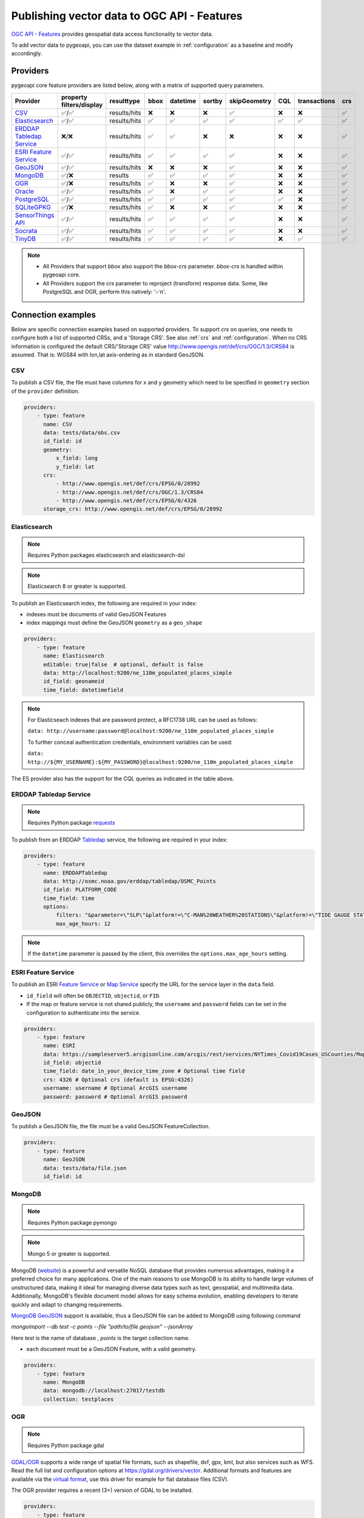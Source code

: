 .. _ogcapi-features:

Publishing vector data to OGC API - Features
============================================

`OGC API - Features`_ provides geospatial data access functionality to vector data.

To add vector data to pygeoapi, you can use the dataset example in :ref:`configuration`
as a baseline and modify accordingly.

Providers
---------

pygeoapi core feature providers are listed below, along with a matrix of supported query
parameters.


.. csv-table::
   :header: Provider, property filters/display, resulttype, bbox, datetime, sortby, skipGeometry, CQL, transactions, crs
   :align: left

   `CSV`_,✅/✅,results/hits,❌,❌,❌,✅,❌,❌,✅
   `Elasticsearch`_,✅/✅,results/hits,✅,✅,✅,✅,✅,✅,✅
   `ERDDAP Tabledap Service`_,❌/❌,results/hits,✅,✅,❌,❌,❌,❌,✅
   `ESRI Feature Service`_,✅/✅,results/hits,✅,✅,✅,✅,❌,❌,✅
   `GeoJSON`_,✅/✅,results/hits,❌,❌,❌,✅,❌,❌,✅
   `MongoDB`_,✅/❌,results,✅,✅,✅,✅,❌,❌,✅
   `OGR`_,✅/❌,results/hits,✅,❌,❌,✅,❌,❌,✅
   `Oracle`_,✅/✅,results/hits,✅,❌,✅,✅,❌,❌,✅
   `PostgreSQL`_,✅/✅,results/hits,✅,✅,✅,✅,✅,❌,✅
   `SQLiteGPKG`_,✅/❌,results/hits,✅,❌,❌,✅,❌,❌,✅
   `SensorThings API`_,✅/✅,results/hits,✅,✅,✅,✅,❌,❌,✅
   `Socrata`_,✅/✅,results/hits,✅,✅,✅,✅,❌,❌,✅
   `TinyDB`_,✅/✅,results/hits,✅,✅,✅,✅,❌,✅,✅

.. note::

   * All Providers that support `bbox` also support the `bbox-crs` parameter. `bbox-crs` is handled within pygeoapi core.
   * All Providers support the `crs` parameter to reproject (transform) response data. Some, like PostgreSQL and OGR, perform this natively: '✅n'.


Connection examples
-------------------

Below are specific connection examples based on supported providers.
To support `crs` on queries, one needs to configure both a list of supported CRSs, and a 'Storage CRS'.
See also :ref:`crs` and :ref:`configuration`. When no CRS information is configured the
default CRS/'Storage CRS' value http://www.opengis.net/def/crs/OGC/1.3/CRS84 is assumed.
That is: WGS84 with lon,lat axis-ordering as in standard GeoJSON.

CSV
^^^

To publish a CSV file, the file must have columns for x and y geometry
which need to be specified in ``geometry`` section of the ``provider``
definition.

.. code-block:: yaml

   providers:
       - type: feature
         name: CSV
         data: tests/data/obs.csv
         id_field: id
         geometry:
             x_field: long
             y_field: lat
         crs:
             - http://www.opengis.net/def/crs/EPSG/0/28992
             - http://www.opengis.net/def/crs/OGC/1.3/CRS84
             - http://www.opengis.net/def/crs/EPSG/0/4326
         storage_crs: http://www.opengis.net/def/crs/EPSG/0/28992

.. _Elasticsearch:

Elasticsearch
^^^^^^^^^^^^^

.. note::
   Requires Python packages elasticsearch and elasticsearch-dsl

.. note::
   Elasticsearch 8 or greater is supported.

To publish an Elasticsearch index, the following are required in your index:

* indexes must be documents of valid GeoJSON Features
* index mappings must define the GeoJSON ``geometry`` as a ``geo_shape``

.. code-block:: yaml

   providers:
       - type: feature
         name: Elasticsearch
         editable: true|false  # optional, default is false
         data: http://localhost:9200/ne_110m_populated_places_simple
         id_field: geonameid
         time_field: datetimefield

.. note::

   For Elasticseach indexes that are password protect, a RFC1738 URL can be used as follows:

   ``data: http://username:password@localhost:9200/ne_110m_populated_places_simple``

   To further conceal authentication credentials, environment variables can be used:

   ``data: http://${MY_USERNAME}:${MY_PASSWORD}@localhost:9200/ne_110m_populated_places_simple``

The ES provider also has the support for the CQL queries as indicated in the table above.

.. seealso::
  :ref:`cql` for more details on how to use Common Query Language (CQL) to filter the collection with specific queries.

.. _ERDDAP Tabledap Service:

ERDDAP Tabledap Service
^^^^^^^^^^^^^^^^^^^^^^^

.. note::
   Requires Python package `requests`_

To publish from an ERDDAP `Tabledap`_ service, the following are required in your index:

.. code-block:: yaml

   providers:
       - type: feature
         name: ERDDAPTabledap
         data: http://osmc.noaa.gov/erddap/tabledap/OSMC_Points
         id_field: PLATFORM_CODE
         time_field: time
         options:
             filters: "&parameter=\"SLP\"&platform!=\"C-MAN%20WEATHER%20STATIONS\"&platform!=\"TIDE GAUGE STATIONS (GENERIC)\""
             max_age_hours: 12

.. note::
   If the ``datetime`` parameter is passed by the client, this overrides the ``options.max_age_hours`` setting.

ESRI Feature Service
^^^^^^^^^^^^^^^^^^^^

To publish an ESRI `Feature Service`_ or `Map Service`_ specify the URL for the service layer in the ``data`` field.

* ``id_field`` will often be ``OBJECTID``, ``objectid``, or ``FID``.
* If the map or feature service is not shared publicly, the ``username`` and ``password`` fields can be set in the
  configuration to authenticate into the service.

.. code-block:: yaml

   providers:
       - type: feature
         name: ESRI
         data: https://sampleserver5.arcgisonline.com/arcgis/rest/services/NYTimes_Covid19Cases_USCounties/MapServer/0
         id_field: objectid
         time_field: date_in_your_device_time_zone # Optional time field
         crs: 4326 # Optional crs (default is EPSG:4326)
         username: username # Optional ArcGIS username
         password: password # Optional ArcGIS password

GeoJSON
^^^^^^^

To publish a GeoJSON file, the file must be a valid GeoJSON FeatureCollection.

.. code-block:: yaml

   providers:
       - type: feature
         name: GeoJSON
         data: tests/data/file.json
         id_field: id

MongoDB
^^^^^^^

.. note::
   Requires Python package pymongo

.. note::
   Mongo 5 or greater is supported.

MongoDB (`website <https://www.mongodb.com/>`_) is a powerful and versatile NoSQL database that provides numerous advantages, making it a preferred choice for many applications. One of the main reasons to use MongoDB is its ability to handle large volumes of unstructured data, making it ideal for managing diverse data types such as text, geospatial, and multimedia data. Additionally, MongoDB's flexible document model allows for easy schema evolution, enabling developers to iterate quickly and adapt to changing requirements.

`MongoDB GeoJSON <https://www.mongodb.com/docs/manual/reference/geojson/>`_ support is available, thus a GeoJSON file can be added to MongoDB using following command

`mongoimport --db test -c points --file "path/to/file.geojson" --jsonArray`

Here `test` is the name of database , `points` is the target collection name.

* each document must be a GeoJSON Feature, with a valid geometry.

.. code-block:: yaml

   providers:
       - type: feature
         name: MongoDB
         data: mongodb://localhost:27017/testdb
         collection: testplaces

OGR
^^^

.. note::
   Requires Python package gdal

`GDAL/OGR <https://gdal.org>`_ supports a wide range of spatial file formats, such as shapefile, dxf, gpx, kml,
but also services such as WFS. Read the full list and configuration options at https://gdal.org/drivers/vector.
Additional formats and features are available via the `virtual format <https://gdal.org/drivers/vector/vrt.html#vector-vrt>`_,
use this driver for example for flat database files (CSV).

The OGR provider requires a recent (3+) version of GDAL to be installed.

.. code-block:: yaml

    providers:
        - type: feature
          name: OGR
          data:
            source_type: ESRI Shapefile
            source: tests/data/dutch_addresses_shape_4326/inspireadressen.shp
            source_options:
              ADJUST_GEOM_TYPE: FIRST_SHAPE
            gdal_ogr_options:
              SHPT: POINT
          id_field: fid
          layer: inspireadressen


.. code-block:: yaml

    providers:
        - type: feature
          name: OGR
          data:
            source_type: WFS
            source: WFS:https://geodata.nationaalgeoregister.nl/rdinfo/wfs?
            source_options:
                VERSION: 2.0.0
                OGR_WFS_PAGING_ALLOWED: YES
                OGR_WFS_LOAD_MULTIPLE_LAYER_DEFN: NO
             gdal_ogr_options:
                GDAL_CACHEMAX: 64
                GDAL_HTTP_PROXY: (optional proxy)
                GDAL_PROXY_AUTH: (optional auth for remote WFS)
                CPL_DEBUG: NO
          crs:
            - http://www.opengis.net/def/crs/OGC/1.3/CRS84
            - http://www.opengis.net/def/crs/EPSG/0/4326
            - http://www.opengis.net/def/crs/EPSG/0/4258
            - http://www.opengis.net/def/crs/EPSG/0/28992
          storage_crs: http://www.opengis.net/def/crs/EPSG/0/28992
          id_field: gml_id
          layer: rdinfo:stations

.. code-block:: yaml

    providers:
         - type: feature
           name: OGR
           data:
             source_type: ESRIJSON
             source: https://map.bgs.ac.uk/arcgis/rest/services/GeoIndex_Onshore/boreholes/MapServer/0/query?where=BGS_ID+%3D+BGS_ID&outfields=*&orderByFields=BGS_ID+ASC&f=json
             source_capabilities:
                 paging: True
             open_options:
                 FEATURE_SERVER_PAGING: YES
             gdal_ogr_options:
                 EMPTY_AS_NULL: NO
                 GDAL_CACHEMAX: 64
                 # GDAL_HTTP_PROXY: (optional proxy)
                 # GDAL_PROXY_AUTH: (optional auth for remote WFS)
                 CPL_DEBUG: NO
           id_field: BGS_ID
           layer: ESRIJSON

.. code-block:: yaml

    providers:
         - type: feature
           name: OGR
           data:
             source_type: PostgreSQL
             source: "PG: host=127.0.0.1 dbname=test user=postgres password=postgres"
           id_field: osm_id
           layer: osm.hotosm_bdi_waterways # Value follows a 'my_schema.my_table' structure
           geom_field: foo_geom

.. note::
   NB: Formerly the config parameters ``source_srs`` and ``target_srs`` could be used to
   transform/reproject the data for every request. Starting with pygeoapi release 0.15.0 these fields are no longer supported.
   Reason is that pygeoapi now supports CRS-handling as per the OGC API Features Standard "Part 2".
   `storage_crs`: is basically the same as `source_crs` but complying with standards (and axis ordering!)
   It should be set to the actual or default CRS of the source data/service. When omitted the default http://www.opengis.net/def/crs/OGC/1.3/CRS84
   if assumed.
   `crs` is an array of supported CRSs, also the same default applies when omitted.
   The `crs` or `bbox-crs` query parameter can now be used and must be present in the `crs` array (or
   the default applies).
   The `crs` query parameter is used as follows:
   e.g. ``http://localhost:5000/collections/foo/items?crs=http%3A%2F%2Fwww.opengis.net%2Fdef%2Fcrs%2FEPSG%2F0%2F28992``.

.. _Oracle:

Oracle
^^^^^^

.. note::
  Requires Python package oracledb

Connection
""""""""""
.. code-block:: yaml

  providers:
      - type: feature
        name: OracleDB
        data:
            host: 127.0.0.1
            port: 1521 # defaults to 1521 if not provided
            service_name: XEPDB1
            # sid: XEPDB1
            user: geo_test
            password: geo_test
            # external_auth: wallet
            # tns_name: XEPDB1
            # tns_admin /opt/oracle/client/network/admin 
            # init_oracle_client: True

        id_field: id
        table: lakes
        geom_field: geometry
        title_field: name

The provider supports connection over host and port with SID, SERVICE_NAME or TNS_NAME. For TNS naming, the system 
environment variable TNS_ADMIN or the configuration parameter tns_admin must be set.

The providers supports external authentication. At the moment only wallet authentication is implemented.

Sometimes it is necessary to use the Oracle client for the connection. In this case init_oracle_client must be set to True.

SDO options
"""""""""""
.. code-block:: yaml

  providers:
      - type: feature
        name: OracleDB
        data:
            host: 127.0.0.1
            port: 1521
            service_name: XEPDB1
            user: geo_test
            password: geo_test
        id_field: id
        table: lakes
        geom_field: geometry
        title_field: name
        sdo_operator: sdo_relate # defaults to sdo_filter
        sdo_param: mask=touch+coveredby # defaults to mask=anyinteract
        
The provider supports two different SDO operators, sdo_filter and sdo_relate. When not set, the default is sdo_relate!
Further more  it is possible to set the sdo_param option. When sdo_relate is used the default is anyinteraction!
`See Oracle Documentation for details <https://docs.oracle.com/en/database/oracle/oracle-database/23/spatl/spatial-operators-reference.html>`_.

Mandatory properties
""""""""""""""""""""
.. code-block:: yaml

  providers:
      - type: feature
        name: OracleDB
        data:
            host: 127.0.0.1
            port: 1521
            service_name: XEPDB1
            user: geo_test
            password: geo_test
        id_field: id
        table: lakes
        geom_field: geometry
        title_field: name
        mandatory_properties:
        - example_group_id

On large tables it could be useful to disallow a query on the complete dataset. For this reason it is possible to 
configure mandatory properties. When this is activated, the provider throws an exception when the parameter
is not in the query uri.

Extra properties
""""""""""""""""
.. code-block:: yaml

  providers:
      - type: feature
        name: OracleDB
        data:
            host: 127.0.0.1
            port: 1521
            service_name: XEPDB1
            user: geo_test
            password: geo_test
        id_field: id
        table: lakes
        geom_field: geometry
        title_field: name
        extra_properties:
        - "'Here we have ' || name AS tooltip"

Extra properties is a list of strings which are added as fields for data retrieval in the SELECT clauses. They
can be used to return expressions computed by the database.

Session Pooling
"""""""""""""""

Configured using environment variables.

.. code-block:: bash

   export ORACLE_POOL_MIN=2
   export ORACLE_POOL_MAX=10


The ``ORACLE_POOL_MIN`` and ``ORACLE_POOL_MAX`` environment variables are used to trigger session pool creation in the Oracle Provider and the ``DatabaseConnection`` class. Supports auth via user + password or wallet. For an example of the configuration see above at Oracle - Connection. See https://python-oracledb.readthedocs.io/en/latest/api_manual/module.html#oracledb.create_pool for documentation of the ``create_pool`` function.

If none or only one of the environment variables is set, session pooling will not be activated and standalone connections are established at every request.


Custom SQL Manipulator Plugin
"""""""""""""""""""""""""""""
The provider supports a SQL-Manipulator-Plugin class. With this, the SQL statement could be manipulated. This is
useful e.g. for authorization at row level or manipulation of the explain plan with hints. 

An example an more information about that feature you can find in the test class in tests/test_oracle_provider.py.

.. _PostgreSQL:

PostgreSQL
^^^^^^^^^^

.. note::
   Requires Python packages sqlalchemy, geoalchemy2 and psycopg2-binary

Must have PostGIS installed.

.. note::
   Geometry must be using EPSG:4326

.. code-block:: yaml

   providers:
       - type: feature
         name: PostgreSQL
         data:
             host: 127.0.0.1
             port: 3010 # Default 5432 if not provided
             dbname: test
             user: postgres
             password: postgres
             search_path: [osm, public]
         id_field: osm_id
         table: hotosm_bdi_waterways
         geom_field: foo_geom

A number of database connection options can be also configured in the provider in order to adjust properly the sqlalchemy engine client.
These are optional and if not specified, the default from the engine will be used. Please see also `SQLAlchemy docs <https://docs.sqlalchemy.org/en/14/core/engines.html#custom-dbapi-connect-arguments-on-connect-routines>`_.

.. code-block:: yaml

    providers:
       - type: feature
         name: PostgreSQL
         data:
             host: 127.0.0.1
             port: 3010 # Default 5432 if not provided
             dbname: test
             user: postgres
             password: postgres
             search_path: [osm, public]
         options:
             # Maximum time to wait while connecting, in seconds.
             connect_timeout: 10
             # Number of *milliseconds* that transmitted data may remain
             # unacknowledged before a connection is forcibly closed.
             tcp_user_timeout: 10000
             # Whether client-side TCP keepalives are used. 1 = use keepalives,
             # 0 = don't use keepalives.
             keepalives: 1
             # Number of seconds of inactivity after which TCP should send a
             # keepalive message to the server.
             keepalives_idle: 5
             # Number of TCP keepalives that can be lost before the client's
             # connection to the server is considered dead.
             keepalives_count: 5
             # Number of seconds after which a TCP keepalive message that is not
             # acknowledged by the server should be retransmitted.
             keepalives_interval: 1
         id_field: osm_id
         table: hotosm_bdi_waterways
         geom_field: foo_geom

The PostgreSQL provider is also able to connect to Cloud SQL databases.

.. code-block:: yaml

   providers:
       - type: feature
         name: PostgreSQL
         data:
             host: /cloudsql/INSTANCE_CONNECTION_NAME # e.g. 'project:region:instance'
             dbname: reference
             user: postgres
             password: postgres
         id_field: id
         table: states

This is what a configuration for `Google Cloud SQL`_ connection looks like. The ``host``
block contains the necessary socket connection information.

This provider has support for the CQL queries as indicated in the Provider table above.

.. seealso::
  :ref:`cql` for more details on how to use Common Query Language (CQL) to filter the collection with specific queries.

SQLiteGPKG
^^^^^^^^^^

.. note::
   Requires Spatialite installation

SQLite file:

.. code-block:: yaml

   providers:
       - type: feature
         name: SQLiteGPKG
         data: ./tests/data/ne_110m_admin_0_countries.sqlite
         id_field: ogc_fid
         table: ne_110m_admin_0_countries


GeoPackage file:

.. code-block:: yaml

   providers:
       - type: feature
         name: SQLiteGPKG
         data: ./tests/data/poi_portugal.gpkg
         id_field: osm_id
         table: poi_portugal


SensorThings API
^^^^^^^^^^^^^^^^

The STA provider is capable of creating feature collections from OGC SensorThings
API endpoints. Three of the STA entities are configurable: Things, Datastreams, and
Observations. For a full description of the SensorThings entity model, see
`here <https://docs.ogc.org/is/15-078r6/15-078r6.html#figure_2>`_.
For each entity of ``Things``, pygeoapi will expand all entities directly related to
the ``Thing``, including its associated ``Location``, from which the
geometry for the feature collection is derived. Similarly, ``Datastreams`` are expanded to
include the associated ``Thing``, ``Sensor`` and ``ObservedProperty``.

The default id_field is ``@iot.id``. The STA provider adds one required field,
``entity``, and an optional field, ``intralink``. The ``entity`` field refers to
which STA entity to use for the feature collection. The ``intralink`` field controls
how the provider is acted upon by other STA providers and is by default, False.
If ``intralink`` is true for an adjacent STA provider collection within a
pygeoapi instance, the expanded entity is instead represented by an intra-pygeoapi
link to the other entity or it's ``uri_field`` if declared.

.. code-block:: yaml

   providers:
       - type: feature
         name: SensorThings
         data: https://sensorthings-wq.brgm-rec.fr/FROST-Server/v1.0/
         uri_field: uri
         entity: Datastreams
         time_field: phenomenonTime
         intralink: true

If all three entities are configured, the STA provider will represent a complete STA
endpoint as OGC-API feature collections. The ``Things`` features will include links
to the associated features in the ``Datastreams`` feature collection, and the
``Observations`` features will include links to the associated features in the
``Datastreams`` feature collection. Examples with three entities configured
are included in the docker examples for SensorThings.

Socrata
^^^^^^^

To publish a `Socrata Open Data API (SODA)`_ endpoint, pygeoapi heavily relies on `sodapy`_.


* ``data`` is the domain of the SODA endpoint.
* ``resource_id`` is the 4x4 resource id pattern.
* ``geom_field`` is required for bbox queries to work.
* ``token`` is optional and can be included in the configuration to pass
  an `app token <https://dev.socrata.com/docs/app-tokens.html>`_ to Socrata.


.. code-block:: yaml

   providers:
       - type: feature
         name: Socrata
         data: https://soda.demo.socrata.com/
         resource_id: emdb-u46w
         id_field: earthquake_id
         geom_field: location
         time_field: datetime # Optional time_field for datetime queries
         token: my_token # Optional app token


TinyDB
^^^^^^

.. note::
   Requires Python package tinydb

To publish a TinyDB (`see website <https://tinydb.readthedocs.io>`_) index, the following are required in your index:

* indexes must be documents of valid GeoJSON Features

.. code-block:: yaml

   providers:
       - type: feature
         editable: true|false  # optional, default is false
         name: TinyDB
         data: /path/to/file.db
         id_field: identifier
         time_field: datetimefield

Controlling the order of properties
-----------------------------------

It is possible to control the order and which properties are exposed/unexposed for any supported feature provider using ``properties`` key within a provider definition, see the example below:

.. code-block:: yaml

   properties:
       - waterway
       - depth
       - name


Data access examples
--------------------

* list all collections

  * http://localhost:5000/collections
* overview of dataset

  * http://localhost:5000/collections/foo
* queryables

  * http://localhost:5000/collections/foo/queryables
* browse features

  * http://localhost:5000/collections/foo/items
* paging

  * http://localhost:5000/collections/foo/items?offset=10&limit=10
* CSV outputs

  * http://localhost:5000/collections/foo/items?f=csv
* query features (spatial)

  * http://localhost:5000/collections/foo/items?bbox=-180,-90,180,90
* query features (spatial with bbox-crs)

  * http://localhost:5000/collections/foo/items?bbox=120000,450000,130000,460000&bbox-crs=http%3A%2F%2Fwww.opengis.net%2Fdef%2Fcrs%2FEPSG%2F0%2F28992
* query features (attribute)

  * http://localhost:5000/collections/foo/items?propertyname=foo
* query features (temporal)

  * http://localhost:5000/collections/foo/items?datetime=2020-04-10T14:11:00Z
* query features (temporal) and sort ascending by a property (if no +/- indicated, + is assumed)

  * http://localhost:5000/collections/foo/items?datetime=2020-04-10T14:11:00Z&sortby=+datetime
* query features (temporal) and sort descending by a property

  * http://localhost:5000/collections/foo/items?datetime=2020-04-10T14:11:00Z&sortby=-datetime
* query features in a given (and supported) CRS

  * http://localhost:5000/collections/foo/items?crs=http%3A%2F%2Fwww.opengis.net%2Fdef%2Fcrs%2FEPSG%2F0%2F32633
* query features in a given bounding BBOX and return in given CRS

  * http://localhost:5000/collections/foo/items?bbox=120000,450000,130000,460000&bbox-crs=http%3A%2F%2Fwww.opengis.net%2Fdef%2Fcrs%2FEPSG%2F0%2F28992&crs=http%3A%2F%2Fwww.opengis.net%2Fdef%2Fcrs%2FEPSG%2F0%2F32633
* fetch a specific feature

  * http://localhost:5000/collections/foo/items/123
* fetch a specific feature in a given (and supported) CRS

  * http://localhost:5000/collections/foo/items/123?crs=http%3A%2F%2Fwww.opengis.net%2Fdef%2Fcrs%2FEPSG%2F0%2F32633

.. note::
   when no ``crs`` and/or ``bbox-crs`` is provided, the default CRS http://www.opengis.net/def/crs/OGC/1.3/CRS84 (WGS84 in lon, lat ordering) is assumed.
   pygeoapi may perform the necessary transformations if the ``storage_crs`` differs from this default. Features are then always returned in
   that default CRS (as per the GeoJSON Standard).
   In all cases, weather or not these query parameters are supplied, the HTTP Header ``Content-Crs`` denotes the CRS of the Feature(s) in the response.

.. note::
   ``.../items`` queries which return an alternative representation to GeoJSON (which prompt a download)
   will have the response filename matching the collection name and appropriate file extension (e.g. ``my-dataset.csv``)

.. note::
   provider `id_field` values support slashes (i.e. ``my/cool/identifier``). The client request would then
   be responsible for encoding the identifier accordingly (i.e. ``http://localhost:5000/collections/foo/items/my%2Fcool%2Fidentifier``)

.. _`Feature Service`: https://enterprise.arcgis.com/en/server/latest/publish-services/windows/what-is-a-feature-service-.htm
.. _`Map Service`: https://enterprise.arcgis.com/en/server/latest/publish-services/windows/what-is-a-map-service.htm
.. _`Google Cloud SQL`: https://cloud.google.com/sql
.. _`OGC API - Features`: https://www.ogc.org/standards/ogcapi-features
.. _`Socrata Open Data API (SODA)`: https://dev.socrata.com
.. _`sodapy`: https://github.com/xmunoz/sodapy
.. _`Tabledap`: https://coastwatch.pfeg.noaa.gov/erddap/tabledap/documentation.html
.. _`requests`: https://requests.readthedocs.io
